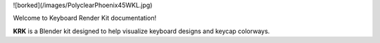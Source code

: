![borked](/images/PolyclearPhoenix45WKL.jpg)

Welcome to Keyboard Render Kit documentation!

**KRK** is a Blender kit designed to help visualize keyboard designs and keycap colorways.
